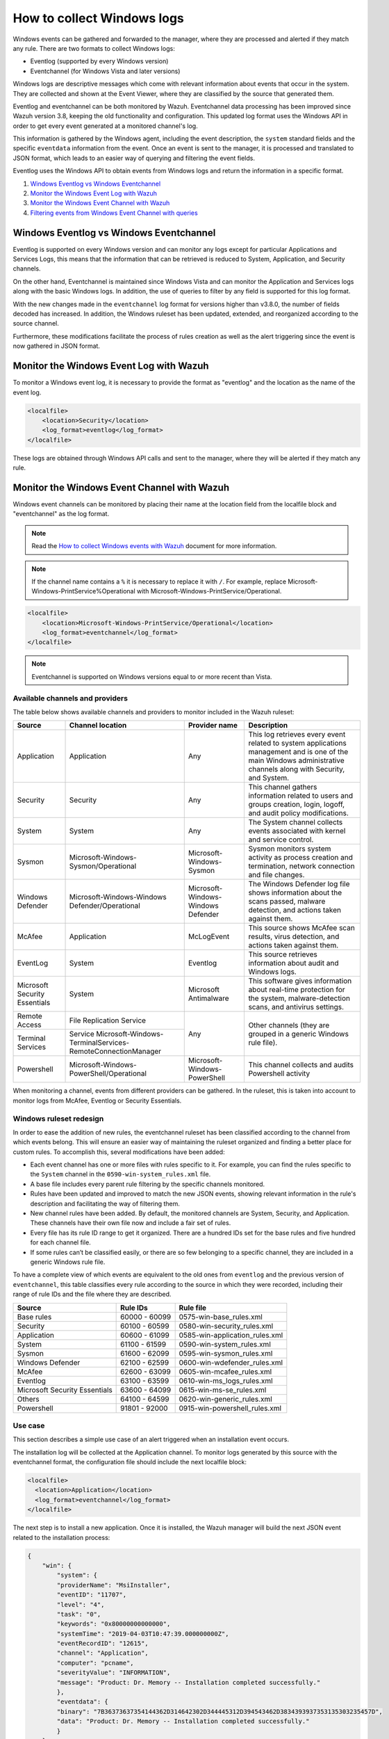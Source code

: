 .. Copyright (C) 2015, Wazuh, Inc.

.. meta::
  :description: Learn more about how to collect and monitor Windows logs with Wazuh and check out this use case of the log data collection feature.

How to collect Windows logs
===========================

Windows events can be gathered and forwarded to the manager, where they are processed and alerted if they match any rule. There are two formats to collect Windows logs:

- Eventlog (supported by every Windows version)
- Eventchannel (for Windows Vista and later versions)

Windows logs are descriptive messages which come with relevant information about events that occur in the system. They are collected and shown at the Event Viewer, where they are classified by the source that generated them.

Eventlog and eventchannel can be both monitored by Wazuh.
Eventchannel data processing has been improved since Wazuh version 3.8, keeping the old functionality and configuration. This updated log format uses the Windows API in order to get every event generated at a monitored channel's log.

This information is gathered by the Windows agent, including the event description, the ``system`` standard fields and the specific ``eventdata`` information from the event. Once an event is sent to the manager, it is processed and translated to JSON format, which leads to an easier way of querying and filtering the event fields.

Eventlog uses the Windows API to obtain events from Windows logs and return the information in a specific format.

#. `Windows Eventlog vs Windows Eventchannel`_
#. `Monitor the Windows Event Log with Wazuh`_
#. `Monitor the Windows Event Channel with Wazuh`_
#. `Filtering events from Windows Event Channel with queries`_


Windows Eventlog vs Windows Eventchannel
----------------------------------------

Eventlog is supported on every Windows version and can monitor any logs except for particular Applications and Services Logs, this means that the information that can be retrieved is reduced to System, Application, and Security channels.

On the other hand, Eventchannel is maintained since Windows Vista and can monitor the Application and Services logs along with the basic Windows logs. In addition, the use of queries to filter by any field is supported for this log format.

With the new changes made in the ``eventchannel`` log format for versions higher than v3.8.0, the number of fields decoded has increased. In addition, the Windows ruleset has been updated, extended, and reorganized according to the source channel.

Furthermore, these modifications facilitate the process of rules creation as well as the alert triggering since the event is now gathered in JSON format.

Monitor the Windows Event Log with Wazuh
----------------------------------------

To monitor a Windows event log, it is necessary to provide the format as "eventlog" and the location as the name of the event log.

.. code-block:: xml

  <localfile>
      <location>Security</location>
      <log_format>eventlog</log_format>
  </localfile>

These logs are obtained through Windows API calls and sent to the manager, where they will be alerted if they match any rule.

Monitor the Windows Event Channel with Wazuh
--------------------------------------------

Windows event channels can be monitored by placing their name at the location field from the localfile block and "eventchannel" as the log format.

.. note:: Read the `How to collect Windows events with Wazuh <https://wazuh.com/blog/how-to-collect-windows-events-with-wazuh//>`_ document for more information.

.. note::

    If the channel name contains a ``%`` it is necessary to replace it with ``/``. For example, replace Microsoft-Windows-PrintService%Operational with Microsoft-Windows-PrintService/Operational.

.. code-block:: xml

    <localfile>
        <location>Microsoft-Windows-PrintService/Operational</location>
        <log_format>eventchannel</log_format>
    </localfile>

.. note::

    Eventchannel is supported on Windows versions equal to or more recent than Vista.

Available channels and providers
^^^^^^^^^^^^^^^^^^^^^^^^^^^^^^^^

The table below shows available channels and providers to monitor included in the Wazuh ruleset:

+-------------------------------+--------------------------------------------------------------+------------------------------------+--------------------------------------------------------------------------------+
| Source                        | Channel location                                             | Provider name                      | Description                                                                    |
+===============================+==============================================================+====================================+================================================================================+
| Application                   | Application                                                  | Any                                | This log retrieves every event related to system applications management and   |
|                               |                                                              |                                    | is one of the main Windows administrative channels along with Security, and    |
|                               |                                                              |                                    | System.                                                                        |
+-------------------------------+--------------------------------------------------------------+------------------------------------+--------------------------------------------------------------------------------+
| Security                      | Security                                                     | Any                                | This channel gathers information related to users and groups creation, login,  |
|                               |                                                              |                                    | logoff, and audit policy modifications.                                        |
+-------------------------------+--------------------------------------------------------------+------------------------------------+--------------------------------------------------------------------------------+
| System                        | System                                                       | Any                                | The System channel collects events associated with kernel and service control. |
+-------------------------------+--------------------------------------------------------------+------------------------------------+--------------------------------------------------------------------------------+
| Sysmon                        | Microsoft-Windows-Sysmon/Operational                         | Microsoft-Windows-Sysmon           | Sysmon monitors system activity as process creation and termination, network   |
|                               |                                                              |                                    | connection and file changes.                                                   |
+-------------------------------+--------------------------------------------------------------+------------------------------------+--------------------------------------------------------------------------------+
| Windows Defender              | Microsoft-Windows-Windows Defender/Operational               | Microsoft-Windows-Windows Defender | The Windows Defender log file shows information about the scans passed,        |
|                               |                                                              |                                    | malware detection, and actions taken against them.                             |
+-------------------------------+--------------------------------------------------------------+------------------------------------+--------------------------------------------------------------------------------+
| McAfee                        | Application                                                  | McLogEvent                         | This source shows McAfee scan results, virus detection, and actions taken      |
|                               |                                                              |                                    | against them.                                                                  |
+-------------------------------+--------------------------------------------------------------+------------------------------------+--------------------------------------------------------------------------------+
| EventLog                      | System                                                       | Eventlog                           | This source retrieves information about audit and Windows logs.                |
+-------------------------------+--------------------------------------------------------------+------------------------------------+--------------------------------------------------------------------------------+
| Microsoft Security            | System                                                       | Microsoft Antimalware              | This software gives information about real-time protection for the system,     |
| Essentials                    |                                                              |                                    | malware-detection scans, and antivirus settings.                               |
+-------------------------------+--------------------------------------------------------------+------------------------------------+--------------------------------------------------------------------------------+
| Remote Access                 | File Replication Service                                     | Any                                | Other channels (they are grouped in a generic Windows rule file).              |
+-------------------------------+--------------------------------------------------------------+                                    |                                                                                |
| Terminal Services             | Service                                                      |                                    |                                                                                |
|                               | Microsoft-Windows-TerminalServices-RemoteConnectionManager   |                                    |                                                                                |
+-------------------------------+--------------------------------------------------------------+------------------------------------+--------------------------------------------------------------------------------+
| Powershell                    | Microsoft-Windows-PowerShell/Operational                     | Microsoft-Windows-PowerShell       | This channel collects and audits Powershell activity                           |
+-------------------------------+--------------------------------------------------------------+------------------------------------+--------------------------------------------------------------------------------+

When monitoring a channel, events from different providers can be gathered. In the ruleset, this is taken into account to monitor logs from McAfee, Eventlog or Security Essentials.

Windows ruleset redesign
^^^^^^^^^^^^^^^^^^^^^^^^

In order to ease the addition of new rules, the eventchannel ruleset has been classified according to the channel from which events belong. This will ensure an easier way of maintaining the ruleset organized and finding a better place for custom rules. To accomplish this, several modifications have been added:

- Each event channel has one or more files with rules specific to it. For example, you can find the rules specific to the ``System`` channel in the ``0590-win-system_rules.xml`` file.
- A base file includes every parent rule filtering by the specific channels monitored.
- Rules have been updated and improved to match the new JSON events, showing relevant information in the rule's description and facilitating the way of filtering them.
- New channel rules have been added. By default, the monitored channels are System, Security, and Application. These channels have their own file now and include a fair set of rules.
- Every file has its rule ID range to get it organized. There are a hundred IDs set for the base rules and five hundred for each channel file.
- If some rules can’t be classified easily, or there are so few belonging to a specific channel, they are included in a generic Windows rule file.

To have a complete view of which events are equivalent to the old ones from ``eventlog`` and the previous version of ``eventchannel``, this table classifies every rule according to the source in which they were recorded, including their range of rule IDs and the file where they are described.

+---------------------+-----------------------------+---------------------------------+
| Source              | Rule IDs                    |   Rule file                     |
+=====================+=============================+=================================+
| Base rules          |   60000 - 60099             | 0575-win-base_rules.xml         |
+---------------------+-----------------------------+---------------------------------+
| Security            |   60100 - 60599             | 0580-win-security_rules.xml     |
+---------------------+-----------------------------+---------------------------------+
| Application         |   60600 - 61099             | 0585-win-application_rules.xml  |
+---------------------+-----------------------------+---------------------------------+
| System              |   61100 - 61599             | 0590-win-system_rules.xml       |
+---------------------+-----------------------------+---------------------------------+
| Sysmon              |   61600 - 62099             | 0595-win-sysmon_rules.xml       |
+---------------------+-----------------------------+---------------------------------+
| Windows Defender    |   62100 - 62599             | 0600-win-wdefender_rules.xml    |
+---------------------+-----------------------------+---------------------------------+
| McAfee              |   62600 - 63099             | 0605-win-mcafee_rules.xml       |
+---------------------+-----------------------------+---------------------------------+
| Eventlog            |   63100 - 63599             | 0610-win-ms_logs_rules.xml      |
+---------------------+-----------------------------+---------------------------------+
| Microsoft Security  |   63600 - 64099             | 0615-win-ms-se_rules.xml        |
| Essentials          |                             |                                 |
+---------------------+-----------------------------+---------------------------------+
| Others              |   64100 - 64599             | 0620-win-generic_rules.xml      |
+---------------------+-----------------------------+---------------------------------+
| Powershell          |   91801 - 92000             | 0915-win-powershell_rules.xml   |
+---------------------+-----------------------------+---------------------------------+

Use case
^^^^^^^^

This section describes a simple use case of an alert triggered when an installation event occurs.

The installation log will be collected at the Application channel. To monitor logs generated by this source with the eventchannel format, the configuration file should include the next localfile block:

.. code-block:: xml

    <localfile>
      <location>Application</location>
      <log_format>eventchannel</log_format>
    </localfile>

The next step is to install a new application. Once it is installed, the Wazuh manager will build the next JSON event related to the installation process:

.. code-block:: json
    :class: output

    {
        "win": {
            "system": {
            "providerName": "MsiInstaller",
            "eventID": "11707",
            "level": "4",
            "task": "0",
            "keywords": "0x80000000000000",
            "systemTime": "2019-04-03T10:47:39.000000000Z",
            "eventRecordID": "12615",
            "channel": "Application",
            "computer": "pcname",
            "severityValue": "INFORMATION",
            "message": "Product: Dr. Memory -- Installation completed successfully."
            },
            "eventdata": {
            "binary": "7B36373637354144362D314642302D344445312D394543462D3834393937353135303235457D",
            "data": "Product: Dr. Memory -- Installation completed successfully."
            }
        }
    }

This event can be filtered field by field in case an alert is desired to trigger when it occurs. In this use case, the filters used will be the provider name and the event ID, as follows:

.. code-block:: xml

    <rule id="60612" level="3">
        <field name="win.system.providerName">MsiInstaller</field>
        <field name="win.system.eventID">^11707$|^1033$</field>
        <options>alert_by_email</options>
        <description>Application Installed $(win.eventdata.data)</description>
        <options>no_full_log</options>
    </rule>

Finally, once the event is generated, the rule from above will be matched and, therefore, trigger the next alert shown on the Wazuh dashboard:

.. thumbnail:: ../../../images/manual/log-analysis/kibana-eventchannel-alert.png
    :title: Log analysis flow
    :align: center
    :width: 100%

The next images show a simple event collection with the eventchannel log format.
The first one represents the number of events of each channel, filtered by provider name along the time.

.. thumbnail:: ../../../images/manual/log-analysis/windows-alerts.png
    :title: Number of events by provider name along the time
    :align: center
    :width: 100%

Some events from different channels are shown below with the associated provider name and severity value:

.. thumbnail:: ../../../images/manual/log-analysis/windows-events.png
    :title: Windows events
    :align: center
    :width: 100%


Filtering events from Windows Event Channel with queries
^^^^^^^^^^^^^^^^^^^^^^^^^^^^^^^^^^^^^^^^^^^^^^^^^^^^^^^^

Events from the Windows Event channel can be filtered as below. Only events whose levels are less or equal to “3” are checked in this example.

.. code-block:: xml

    <localfile>
      <location>System</location>
      <log_format>eventchannel</log_format>
      <query>Event/System[EventID=7040]</query>
    </localfile>

Users can filter events with different severity levels.

.. code-block:: xml
    :class: escaped-tag-signs

    <localfile>
        <location>System</location>
        <log_format>eventchannel</log_format>
        <query>
            \<QueryList>
                \<Query Id="0" Path="System">
                    \<Select Path="System">*[System[(Level&lt;=3)]]\</Select>
                \</Query>
            \</QueryList>
        </query>
    </localfile>

.. note::
  The ``<QueryList>`` syntax requires escaping the XML labels inside the query as above. 
